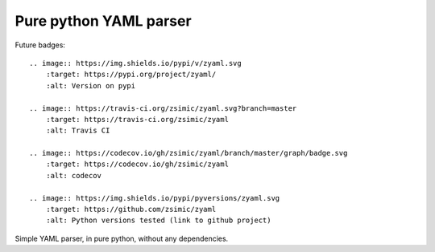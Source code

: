 Pure python YAML parser
=======================

Future badges::

    .. image:: https://img.shields.io/pypi/v/zyaml.svg
        :target: https://pypi.org/project/zyaml/
        :alt: Version on pypi

    .. image:: https://travis-ci.org/zsimic/zyaml.svg?branch=master
        :target: https://travis-ci.org/zsimic/zyaml
        :alt: Travis CI

    .. image:: https://codecov.io/gh/zsimic/zyaml/branch/master/graph/badge.svg
        :target: https://codecov.io/gh/zsimic/zyaml
        :alt: codecov

    .. image:: https://img.shields.io/pypi/pyversions/zyaml.svg
        :target: https://github.com/zsimic/zyaml
        :alt: Python versions tested (link to github project)

Simple YAML parser, in pure python, without any dependencies.
